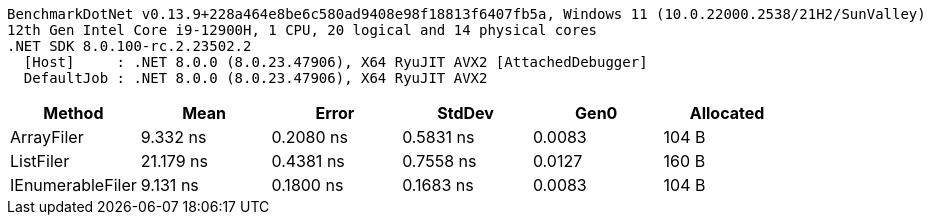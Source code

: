 ....
BenchmarkDotNet v0.13.9+228a464e8be6c580ad9408e98f18813f6407fb5a, Windows 11 (10.0.22000.2538/21H2/SunValley)
12th Gen Intel Core i9-12900H, 1 CPU, 20 logical and 14 physical cores
.NET SDK 8.0.100-rc.2.23502.2
  [Host]     : .NET 8.0.0 (8.0.23.47906), X64 RyuJIT AVX2 [AttachedDebugger]
  DefaultJob : .NET 8.0.0 (8.0.23.47906), X64 RyuJIT AVX2

....
[options="header"]
|===
|Method            |Mean       |Error      |StdDev     |Gen0    |Allocated  
|ArrayFiler        |   9.332 ns|  0.2080 ns|  0.5831 ns|  0.0083|      104 B
|ListFiler         |  21.179 ns|  0.4381 ns|  0.7558 ns|  0.0127|      160 B
|IEnumerableFiler  |   9.131 ns|  0.1800 ns|  0.1683 ns|  0.0083|      104 B
|===
